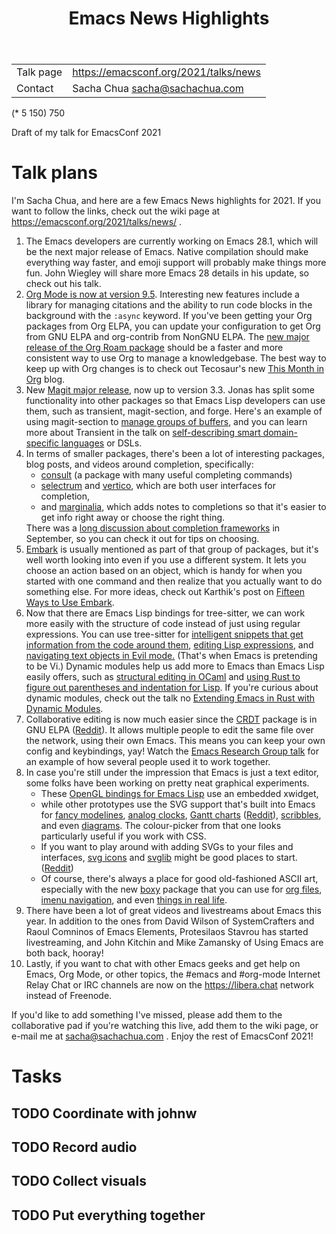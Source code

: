 #+TITLE: Emacs News Highlights

| Talk page            | https://emacsconf.org/2021/talks/news            |
| Contact              | Sacha Chua [[mailto:sacha@sachachua.com][sacha@sachachua.com]]                             |
# | Video with subtitles | [[file:emacs-conf-2020-emacs-news-highlights-sacha-chua.webm]] |
# | Audio only           | [[file:audio.ogg]]                                             |

(* 5 150) 750

Draft of my talk for EmacsConf 2021

* Talk plans

I'm Sacha Chua, and here are a few Emacs News highlights for 2021.  If
you want to follow the links, check out the wiki page at
https://emacsconf.org/2021/talks/news/ .

1. The Emacs developers are currently working on Emacs 28.1, which
   will be the next major release of Emacs. Native compilation should
   make everything way faster, and emoji support will probably make
   things more fun. John Wiegley will share more Emacs 28 details in
   his update, so check out his talk.
2. [[https://orgmode.org/Changes.html][Org Mode is now at version 9.5]]. Interesting new features include a
   library for managing citations and the ability to run code blocks
   in the background with the =:async= keyword.  If you've been
   getting your Org packages from Org ELPA, you can update your
   configuration to get Org from GNU ELPA and org-contrib from NonGNU
   ELPA. The [[https://blog.jethro.dev/posts/org_roam_v2/][new major release of the Org Roam package]] should be a
   faster and more consistent way to use Org to manage a
  knowledgebase.  The best way to keep up with Org changes is to
   check out Tecosaur's new [[https://blog.tecosaur.com/tmio/][This Month in Org]] blog.
3. New [[https://emacsair.me/2021/05/25/magit-3.0/][Magit major release]], now up to version 3.3. Jonas has split
   some functionality into other packages so that Emacs Lisp
   developers can use them, such as transient, magit-section, and
   forge. Here's an example of using magit-section to [[https://www.reddit.com/r/emacs/comments/pkuwcq/and_bufler_taxy_magitsection_a_concise_language/][manage groups of
   buffers]], and you can learn more about Transient in the talk on
   [[https://emacsconf.org/2021/talks/dsl/][self-describing smart domain-specific languages]] or DSLs.
4. In terms of smaller packages, there's been a lot of interesting
   packages, blog posts, and videos around completion, specifically:
   - [[https://github.com/minad/consult][consult]] (a package with many useful completing commands)
   - [[https://github.com/raxod502/selectrum][selectrum]] and [[https://github.com/minad/vertico][vertico]], which are both user interfaces for completion,
   - and [[https://github.com/minad/marginalia][marginalia]], which adds notes to completions so that it's
     easier to get info right away or choose the right thing.
   There was a [[https://www.reddit.com/r/emacs/comments/ppg98f/which_completion_framework_do_you_use_and_why/][long discussion about completion frameworks]] in September, so
   you can check it out for tips on choosing.
5. [[https://github.com/oantolin/embark][Embark]] is usually mentioned as part of that group of packages, but
   it's well worth looking into even if you use a different system. It
   lets you choose an action based on an object, which is handy for
   when you started with one command and then realize that you
   actually want to do something else. For more ideas, check out
   Karthik's post on [[https://karthinks.com/software/fifteen-ways-to-use-embark/][Fifteen Ways to Use Embark]].
6. Now that there are Emacs Lisp bindings for tree-sitter, we can work
   more easily with the structure of code instead of just using
   regular expressions. You can use tree-sitter for [[https://blog.meain.io/2021/intelligent-snippets-treesitter/][intelligent
   snippets that get information from the code around them]], [[https://github.com/polaris64/symex-ts][editing
   Lisp expressions]], and [[https://github.com/meain/evil-textobj-tree-sitter][navigating text objects in Evil mode.]] (That's
   when Emacs is pretending to be Vi.) Dynamic modules help us add
   more to Emacs than Emacs Lisp easily offers, such as [[https://www.youtube.com/watch?v=KipRuiLXYEo][structural editing in OCaml]] and [[https://github.com/justinbarclay/parinfer-rust-mode#installing][using Rust to figure out parentheses and indentation for Lisp]]. If you're curious about dynamic modules,
   check out the talk no [[https://emacsconf.org/2021/talks/rust/][Extending Emacs in Rust with Dynamic Modules]].
7. Collaborative editing is now much easier since the [[https://elpa.gnu.org/packages/crdt.html][CRDT]] package is
   in GNU ELPA ([[https://www.reddit.com/r/emacs/comments/pdi08v/crdtel_the_collaborative_editing_package_now_on/][Reddit]]).  It allows multiple people to edit the same
   file over the network, using their own Emacs. This means you can
   keep your own config and keybindings, yay! Watch the [[https://emacsconf.org/2021/talks/erg/][Emacs Research
   Group talk]] for an example of how several people used it to work
   together.
8. In case you're still under the impression that Emacs is just a text
   editor, some folks have been working on pretty neat graphical
   experiments.
   - These [[https://www.reddit.com/r/emacs/comments/kn3fzq/draw_anything_to_emacs_buffers_with_opengl/][OpenGL bindings for Emacs Lisp]] use an embedded xwidget,
   - while other prototypes use the SVG support that's built into
     Emacs for [[https://github.com/ocodo/ocodo-svg-modelines][fancy modelines]], [[https://github.com/RaminHAL9001/emacs-svg-clock][analog clocks]], [[https://github.com/Aightech/org-gantt-svg][Gantt charts]] ([[https://www.reddit.com/r/emacs/comments/prezj6/simple_gantt_chart_from_an_org_todo_list_with_svg/][Reddit]]), [[https://lifeofpenguin.blogspot.com/2021/08/scribble-notes-in-gnu-emacs.html][scribbles]], and
     even [[https://www.reddit.com/r/emacs/comments/pvtbq5/emacs_drawing_tool/][diagrams]].  The colour-picker from that one looks
     particularly useful if you work with CSS.
   - If you want to play around with adding SVGs to your files and
     interfaces, [[https://github.com/rougier/emacs-svg-icon][svg icons]] and [[https://elpa.gnu.org/packages/svg-lib.html][svglib]] might be good places to
     start. ([[https://www.reddit.com/r/emacs/comments/pyee44/svglib_is_on_elpa/][Reddit]])
   - Of course, there's always a place for good old-fashioned ASCII
     art, especially with the new [[https://gitlab.com/tygrdev/boxy][boxy]] package that you can use for
     [[https://www.reddit.com/r/emacs/comments/q2z29f/boxyheadlines_and_orgreal_are_now_on_elpa/][org files]], [[https://gitlab.com/tygrdev/boxy-imenu][imenu navigation]], and even [[https://gitlab.com/tygrdev/org-real][things in real life]].
9. There have been a lot of great videos and livestreams about Emacs
   this year. In addition to the ones from David Wilson of
   SystemCrafters and Raoul Comninos of Emacs Elements, Protesilaos
   Stavrou has started livestreaming, and John Kitchin and Mike
   Zamansky of Using Emacs are both back, hooray!
10. Lastly, if you want to chat with other Emacs geeks and get help on
    Emacs, Org Mode, or other topics, the #emacs and #org-mode
    Internet Relay Chat or IRC channels are now on the
    [[https://libera.chat]] network instead of Freenode.

If you'd like to add something I've missed, please add them to the
collaborative pad if you're watching this live, add them to the wiki
page, or e-mail me at [[mailto:sacha@sachachua.com][sacha@sachachua.com]] . Enjoy the rest of EmacsConf 2021!
* Tasks
** TODO Coordinate with johnw
** TODO Record audio
** TODO Collect visuals
** TODO Put everything together
